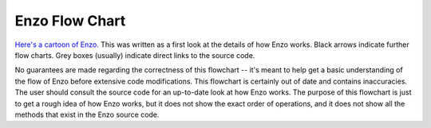 .. _FlowChart:

Enzo Flow Chart
===============

`Here's a cartoon of
Enzo. <../_static/flowchart/main.html>`_ This was
written as a first look at the details of how Enzo works.  Black
arrows indicate further flow charts. Grey boxes (usually) indicate
direct links to the source code.

No guarantees are made regarding the correctness of this flowchart --
it's meant to help get a basic understanding of the flow of Enzo
before extensive code modifications. This flowchart is certainly
out of date and contains inaccuracies. The user should consult the 
source code for an up-to-date look at how Enzo works. The purpose 
of this flowchart is just to get a rough idea of how Enzo works,
but it does not show the exact order of operations, and it does not 
show all the methods that exist in the Enzo source code.